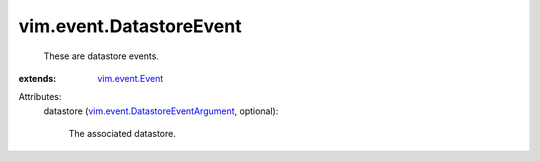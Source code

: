 .. _vim.event.Event: ../../vim/event/Event.rst

.. _vim.event.DatastoreEventArgument: ../../vim/event/DatastoreEventArgument.rst


vim.event.DatastoreEvent
========================
  These are datastore events.
:extends: vim.event.Event_

Attributes:
    datastore (`vim.event.DatastoreEventArgument`_, optional):

       The associated datastore.
